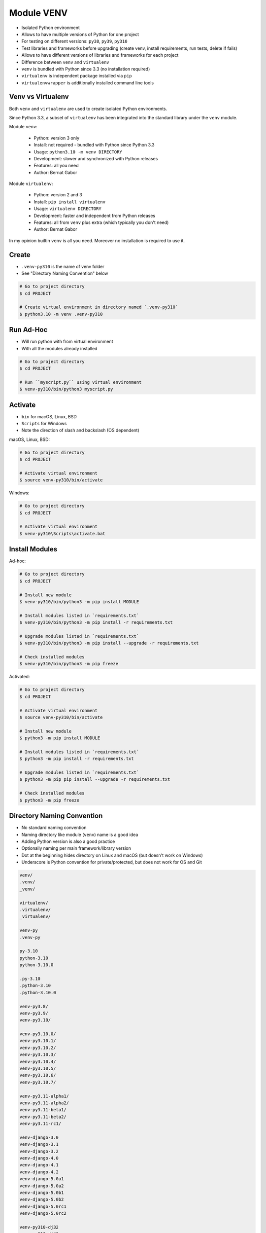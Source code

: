 Module VENV
===========
* Isolated Python environment
* Allows to have multiple versions of Python for one project
* For testing on different versions: ``py38``, ``py39``, ``py310``
* Test libraries and frameworks before upgrading (create venv, install requirements, run tests, delete if fails)
* Allows to have different versions of libraries and frameworks for each project
* Difference between ``venv`` and ``virtualenv``
* ``venv`` is bundled with Python since 3.3 (no installation required)
* ``virtualenv`` is independent package installed via ``pip``
* ``virtualenvwrapper`` is additionally installed command line tools


Venv vs Virtualenv
------------------
Both ``venv`` and ``virtualenv`` are used to create isolated
Python environments.

Since Python 3.3, a subset of ``virtualenv`` has been integrated into
the standard library under the ``venv`` module.

Module ``venv``:

    * Python: version 3 only
    * Install: not required - bundled with Python since Python 3.3
    * Usage: ``python3.10 -m venv DIRECTORY``
    * Development: slower and synchronized with Python releases
    * Features: all you need
    * Author: Bernat Gabor

Module ``virtualenv``:

    * Python: version 2 and 3
    * Install: ``pip install virtualenv``
    * Usage: ``virtualenv DIRECTORY``
    * Development: faster and independent from Python releases
    * Features: all from ``venv`` plus extra (which typically you don't need)
    * Author: Bernat Gabor

In my opinion builtin ``venv`` is all you need. Moreover no installation
is required to use it.


Create
------
* ``.venv-py310`` is the name of venv folder
* See "Directory Naming Convention" below

.. code-block:: console

    # Go to project directory
    $ cd PROJECT

    # Create virtual environment in directory named `.venv-py310`
    $ python3.10 -m venv .venv-py310


Run Ad-Hoc
----------
* Will run python with from virtual environment
* With all the modules already installed

.. code-block:: console

    # Go to project directory
    $ cd PROJECT

    # Run ``myscript.py`` using virtual environment
    $ venv-py310/bin/python3 myscript.py


Activate
--------
* ``bin`` for macOS, Linux, BSD
* ``Scripts`` for Windows
* Note the direction of slash and backslash (OS dependent)

macOS, Linux, BSD:

.. code-block:: console

    # Go to project directory
    $ cd PROJECT

    # Activate virtual environment
    $ source venv-py310/bin/activate

Windows:

.. code-block:: console

    # Go to project directory
    $ cd PROJECT

    # Activate virtual environment
    $ venv-py310\Scripts\activate.bat


Install Modules
---------------
Ad-hoc:

.. code-block:: console

    # Go to project directory
    $ cd PROJECT

    # Install new module
    $ venv-py310/bin/python3 -m pip install MODULE

    # Install modules listed in `requirements.txt`
    $ venv-py310/bin/python3 -m pip install -r requirements.txt

    # Upgrade modules listed in `requirements.txt`
    $ venv-py310/bin/python3 -m pip install --upgrade -r requirements.txt

    # Check installed modules
    $ venv-py310/bin/python3 -m pip freeze

Activated:

.. code-block:: console

    # Go to project directory
    $ cd PROJECT

    # Activate virtual environment
    $ source venv-py310/bin/activate

    # Install new module
    $ python3 -m pip install MODULE

    # Install modules listed in `requirements.txt`
    $ python3 -m pip install -r requirements.txt

    # Upgrade modules listed in `requirements.txt`
    $ python3 -m pip pip install --upgrade -r requirements.txt

    # Check installed modules
    $ python3 -m pip freeze


Directory Naming Convention
---------------------------
* No standard naming convention
* Naming directory like module (``venv``) name is a good idea
* Adding Python version is also a good practice
* Optionally naming per main framework/library version
* Dot at the beginning hides directory on Linux and macOS (but doesn't work on Windows)
* Underscore is Python convention for private/protected, but does not work for OS and Git

.. code-block:: text

    venv/
    .venv/
    _venv/

    virtualenv/
    .virtualenv/
    _virtualenv/

    venv-py
    .venv-py

    py-3.10
    python-3.10
    python-3.10.0

    .py-3.10
    .python-3.10
    .python-3.10.0

    venv-py3.8/
    venv-py3.9/
    venv-py3.10/

    venv-py3.10.0/
    venv-py3.10.1/
    venv-py3.10.2/
    venv-py3.10.3/
    venv-py3.10.4/
    venv-py3.10.5/
    venv-py3.10.6/
    venv-py3.10.7/

    venv-py3.11-alpha1/
    venv-py3.11-alpha2/
    venv-py3.11-beta1/
    venv-py3.11-beta2/
    venv-py3.11-rc1/

    venv-django-3.0
    venv-django-3.1
    venv-django-3.2
    venv-django-4.0
    venv-django-4.1
    venv-django-4.2
    venv-django-5.0a1
    venv-django-5.0a2
    venv-django-5.0b1
    venv-django-5.0b2
    venv-django-5.0rc1
    venv-django-5.0rc2

    venv-py310-dj32
    venv-py310-dj40
    venv-py310-dj41a1
    venv-py310-dj41b1
    venv-py310-dj41rc1

    venv-python310-django32
    venv-python310-django40
    venv-python310-django41a1
    venv-python310-django41b1
    venv-python310-django41rc1


Good Practices
--------------
* ``python3.10 -m venv -h``
* ``python3.10 -m venv --upgrade-deps venv-py310``
* Name venv directory similar to python version ``venv-py3.10``
* Place in your project directory
* Add venv directory to ``.gitignore`` (important!)
* Change prompt by appending at the end of ``venv-3.10/bin/activate``:

``bash`` (Linux):

.. code-block:: bash

    project_name='My Project'

    red='\[\033[00;31m\]'
    green='\[\033[00;32m\]'
    blue='\[\033[00;36m\]'
    white='\[\033[00;39m\]'

    export PS1="\n${blue}${project_name}> ${white}"

``zsh`` (macOS):

.. code-block:: zsh

    export PS1=$'\n%F{blue}project_name> %F{white}'


Further Reading
---------------
* https://github.com/pypa/virtualenv/issues/2007


Assignments
-----------
.. todo:: Convert assignments to literalinclude

Virtualenv
^^^^^^^^^^
* Assignment: Virtualenv
* Complexity: easy
* Lines of code: 0 lines
* Time: 2 min

English:
    1. Create ``venv``
    2. Add ``venv`` as a Python interpreter in your IDE
    3. Run doctests - all must succeed

Polish:
    1. Stwórz ``venv``
    2. Dodaj ``venv`` jako interpreter Python w Twoim IDE
    3. Uruchom doctesty - wszystkie muszą się powieść
